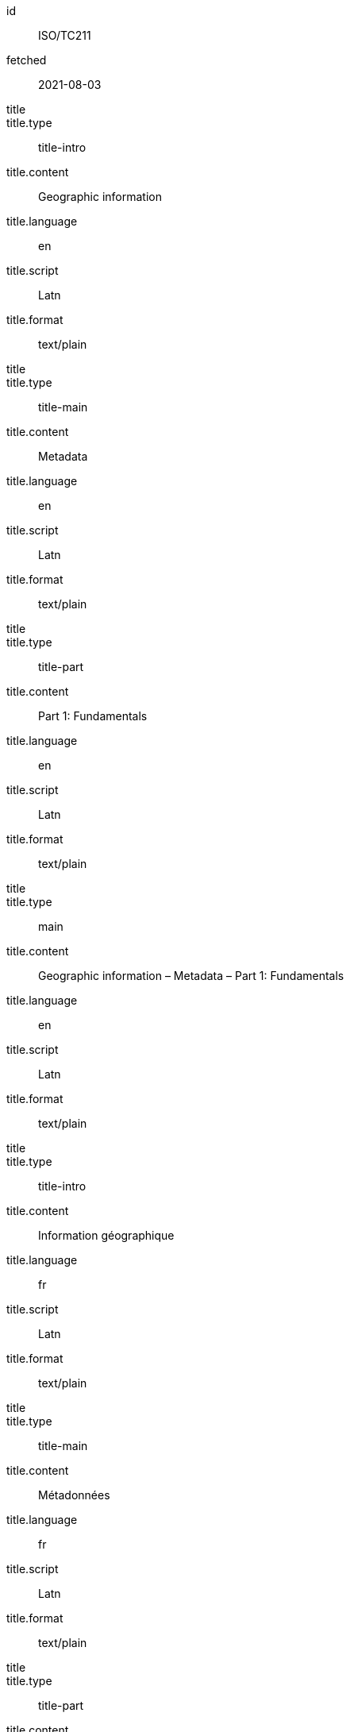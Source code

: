 [%bibitem]
== {blank}
id:: ISO/TC211
fetched:: 2021-08-03
title::
title.type:: title-intro
title.content:: Geographic information
title.language:: en
title.script:: Latn
title.format:: text/plain
title::
title.type:: title-main
title.content:: Metadata
title.language:: en
title.script:: Latn
title.format:: text/plain
title::
title.type:: title-part
title.content:: Part 1: Fundamentals
title.language:: en
title.script:: Latn
title.format:: text/plain
title::
title.type:: main
title.content:: Geographic information – Metadata – Part 1: Fundamentals
title.language:: en
title.script:: Latn
title.format:: text/plain
title::
title.type:: title-intro
title.content:: Information géographique
title.language:: fr
title.script:: Latn
title.format:: text/plain
title::
title.type:: title-main
title.content:: Métadonnées
title.language:: fr
title.script:: Latn
title.format:: text/plain
title::
title.type:: title-part
title.content:: Information géographique
title.language:: fr
title.script:: Latn
title.format:: text/plain
title::
title.type:: main
title.content:: Information géographique – Métadonnées – Information géographique
title.language:: fr
title.script:: Latn
title.format:: text/plain
type:: standard
docid.type:: ISO
docid.id:: TC211
docnumber:: 123456
edition:: 1
language:: en
language:: fr
script:: Latn
version.revision_date:: 2019-04-01
version.draft:: draft
biblionote.type:: bibnote
biblionote.content:: note
docstatus.stage:: 60
docstatus.substage:: 60
docstatus.iteration:: final
date::
date.type:: issued
date.on:: 2014
date::
date.type:: published
date.on:: 2014-04
date::
date.type:: accessed
date.on:: 2015-05-20
abstract::
abstract.content:: ISO 19115-1:2014 defines the schema required for ...
abstract.language:: en
abstract.script:: Latn
abstract.format:: text/plain
abstract::
abstract.content:: L'ISO 19115-1:2014 définit le schéma requis pour ...
abstract.language:: fr
abstract.script:: Latn
abstract.format:: text/plain
copyright.owner.name:: International Organization for Standardization
copyright.owner.abbreviation:: ISO
copyright.owner.url:: www.iso.org
copyright.role.type:: publisher
copyright.from:: 2014
copyright.to:: 2020
link::
link.type:: src
link.content:: https://www.iso.org/standard/53798.html
link::
link.type:: obp
link.content:: https://www.iso.org/obp/ui/#!iso:std:53798:en
link::
link.type:: rss
link.content:: https://www.iso.org/contents/data/standard/05/37/53798.detail.rss
medium.form:: medium form
medium.size:: medium size
medium.scale:: medium scale
place.name:: bib place
extent.type:: section
extent.reference_from:: Reference from
extent.reference_to:: Reference to
accesslocation:: accesslocation1
accesslocation:: accesslocation2
classification.type:: type
classification.value:: value
validity.begins:: 2010-10-10 12:21
validity.ends:: 2011-02-03 18:30
validity.revision:: 2011-03-04 09:00
contributor::
contributor.organization.name:: International Organization for Standardization
contributor.organization.abbreviation:: ISO
contributor.organization.url:: www.iso.org
contributor.role.description:: Publisher role
contributor.role.type:: publisher
contributor::
contributor.person.name.completename.content:: A. Bierman
contributor.person.name.completename.language:: en
contributor.person.affiliation.organization.name:: IETF
contributor.person.affiliation.organization.abbreviation:: IETF
contributor.person.affiliation.organization.identifier.type:: uri
contributor.person.affiliation.organization.identifier.value:: www.ietf.org
contributor.person.address.street:: Street
contributor.person.address.city:: City
contributor.person.address.state:: State
contributor.person.address.country:: Country
contributor.person.address.postcode:: 123456
contributor.person.contact.type:: phone
contributor.person.contact.value:: 223322
contributor.role.type:: author
contributor::
contributor.organization.name:: IETF
contributor.organization.abbreviation:: IETF
contributor.organization.identifier.type:: uri
contributor.organization.identifier.value:: www.ietf.org
contributor.role.type:: publisher
contributor::
contributor.person.name.initial.content:: A.
contributor.person.name.initial.language:: en
contributor.person.name.surname.content:: Bierman
contributor.person.name.surname.language:: en
contributor.person.affiliation.organization.name:: IETF
contributor.person.affiliation.organization.abbreviation:: IETF
contributor.person.type:: uri
contributor.person.value:: www.person.com
contributor.person.address.street:: Street
contributor.person.address.city:: City
contributor.person.address.state:: State
contributor.person.address.country:: Country
contributor.person.address.postcode:: 123456
contributor.person.contact.type:: phone
contributor.person.contact.value:: 223322
contributor.role.type:: author
relation::
relation.type:: updates
relation.bibitem.id:: ISO19115-2003
relation.bibitem.type:: standard
relation.bibitem.formattedref:: ISO 19115:2003
relation::
relation.type:: updates
relation.bibitem.id:: ISO19115-2003/Cor1-2006
relation.bibitem.type:: standard
relation.bibitem.formattedref:: ISO 19115:2003/Cor 1:2006
series::
series.type:: main
series.title.type:: title-main
series.title.content:: ISO/IEC FDIS 10118-3
series.title.language:: en
series.title.script:: Latn
series.title.format:: text/plain
series.place:: Serie's place
series.organization:: Serie's organization
series.abbreviation.content:: ABVR
series.abbreviation.language:: en
series.abbreviation.script:: Latn
series.from:: 2009-02-01
series.to:: 2010-12-20
series.number:: serie1234
series.partnumber:: part5678
series::
series.type:: alt
series.formattedref.content:: serieref
series.formattedref.language:: en
series.formattedref.script:: Latn
series.formattedref.format:: text/plain
doctype:: international-standard
subdoctype:: specification
editorialgroup.technical_committee.name:: ISO/TC 211 Geographic information/Geomatics
editorialgroup.technical_committee.number:: 211
editorialgroup.technical_committee.type:: technicalCommittee
editorialgroup.subcommittee.name:: International Organization for Standardization
editorialgroup.subcommittee.number:: 122
editorialgroup.subcommittee.type:: ISO
editorialgroup.workgroup.name:: Workgroup Organization
editorialgroup.workgroup.number:: 111
editorialgroup.workgroup.type:: WG
ics.code:: 35.240.70
ics.description:: IT applications in science
structured_identifier.tc_document_number:: 1234
structured_identifier.project_number:: ISO 1-2:2014
structured_identifier.part:: 2
structured_identifier.subpart:: 2
structured_identifier.type:: sid
stagename:: International Standard published
